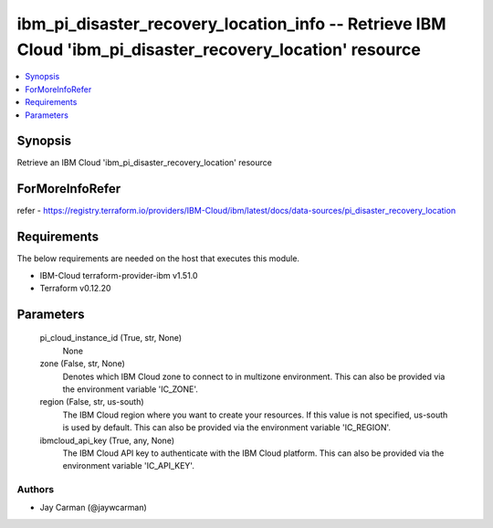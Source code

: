
ibm_pi_disaster_recovery_location_info -- Retrieve IBM Cloud 'ibm_pi_disaster_recovery_location' resource
=========================================================================================================

.. contents::
   :local:
   :depth: 1


Synopsis
--------

Retrieve an IBM Cloud 'ibm_pi_disaster_recovery_location' resource


ForMoreInfoRefer
----------------
refer - https://registry.terraform.io/providers/IBM-Cloud/ibm/latest/docs/data-sources/pi_disaster_recovery_location

Requirements
------------
The below requirements are needed on the host that executes this module.

- IBM-Cloud terraform-provider-ibm v1.51.0
- Terraform v0.12.20



Parameters
----------

  pi_cloud_instance_id (True, str, None)
    None


  zone (False, str, None)
    Denotes which IBM Cloud zone to connect to in multizone environment. This can also be provided via the environment variable 'IC_ZONE'.


  region (False, str, us-south)
    The IBM Cloud region where you want to create your resources. If this value is not specified, us-south is used by default. This can also be provided via the environment variable 'IC_REGION'.


  ibmcloud_api_key (True, any, None)
    The IBM Cloud API key to authenticate with the IBM Cloud platform. This can also be provided via the environment variable 'IC_API_KEY'.













Authors
~~~~~~~

- Jay Carman (@jaywcarman)

